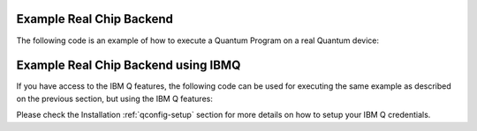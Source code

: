 Example Real Chip Backend
^^^^^^^^^^^^^^^^^^^^^^^^^

The following code is an example of how to execute a Quantum Program on a real
Quantum device:

.. code-block:: python
    :linenos:

    from qiskit import QuantumProgram
    
    # Creating Programs create your first QuantumProgram object instance.
    Q_program = QuantumProgram()

    # Set your API Token
    # You can get it from https://quantumexperience.ng.bluemix.net/qx/account,
    # looking for "Personal Access Token" section.
    QX_TOKEN = "API_TOKEN"
    QX_URL = "https://quantumexperience.ng.bluemix.net/api"

    # Set up the API and execute the program.
    # You need the API Token and the QX URL. 
    Q_program.set_api(QX_TOKEN, QX_URL)

    # Creating Registers create your first Quantum Register called "qr" with 2 qubits
    qr = Q_program.create_quantum_register("qr", 2)
    # create your first Classical Register called "cr" with 2 bits
    cr = Q_program.create_classical_register("cr", 2)
    # Creating Circuits create your first Quantum Circuit called "qc" involving your Quantum Register "qr"
    # and your Classical Register "cr"
    qc = Q_program.create_circuit("superposition", [qr], [cr])

    # add the H gate in the Qubit 0, we put this Qubit in superposition
    qc.h(qr[0])

    # add measure to see the state
    qc.measure(qr, cr)

    # Compiled  and execute in the local_qasm_simulator

    result = Q_program.execute(["superposition"], backend='ibmqx2', shots=1024)

    # Show the results
    print(result)
    print(result.get_data("superposition"))


Example Real Chip Backend using IBMQ
^^^^^^^^^^^^^^^^^^^^^^^^^^^^^^^^^^^^

If you have access to the IBM Q features, the following code can be used for
executing the same example as described on the previous section, but using
the IBM Q features:

.. code-block:: python
    :linenos:

    from qiskit import QuantumProgram

    # Creating Programs create your first QuantumProgram object instance.
    Q_program = QuantumProgram()

    # Set your API Token and credentials.
    # You can get them from https://quantumexperience.ng.bluemix.net/qx/account,
    # looking for "Personal Access Token" section.
    QX_TOKEN = "API_TOKEN"
    QX_URL = "https://quantumexperience.ng.bluemix.net/api"
    QX_HUB = "MY_HUB"
    QX_GROUP = "MY_GROUP"
    QX_PROJECT = "MY_PROJECT"

    # Set up the API and execute the program.
    # You need the API Token, the QX URL, and your hub/group/project details.
    Q_program.set_api(QX_TOKEN, QX_URL,
                      hub=QX_HUB,
                      group=QX_GROUP,
                      project=QX_PROJECT)

    # Creating Registers create your first Quantum Register called "qr" with 2 qubits
    qr = Q_program.create_quantum_register("qr", 2)
    # create your first Classical Register called "cr" with 2 bits
    cr = Q_program.create_classical_register("cr", 2)
    # Creating Circuits create your first Quantum Circuit called "qc" involving your Quantum Register "qr"
    # and your Classical Register "cr"
    qc = Q_program.create_circuit("superposition", [qr], [cr])

    # add the H gate in the Qubit 0, we put this Qubit in superposition
    qc.h(qr[0])

    # add measure to see the state
    qc.measure(qr, cr)

    # Compiled  and execute in the local_qasm_simulator

    result = Q_program.execute(["superposition"], backend='ibmqx2', shots=1024)

    # Show the results
    print(result)
    print(result.get_data("superposition"))


Please check the Installation :ref:`qconfig-setup` section for more details on
how to setup your IBM Q credentials.
